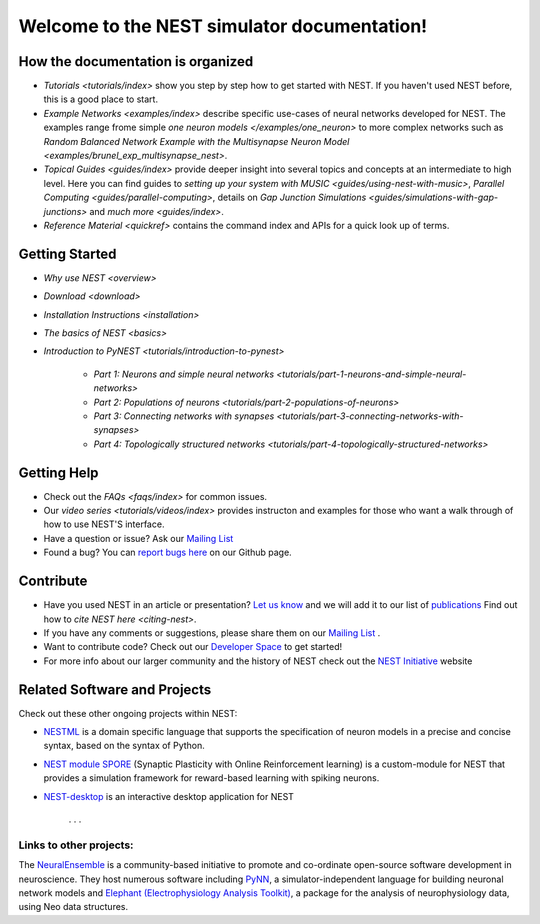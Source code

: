 
***********************************************
Welcome to the  NEST simulator documentation!
***********************************************



How the documentation is organized
####################################

* `Tutorials <tutorials/index>` show you step by step how to get started with NEST. If you haven't used NEST before, this is a good place to start.

* `Example Networks <examples/index>`  describe specific use-cases of neural networks developed for NEST. The examples range frome simple `one neuron models </examples/one_neuron>` to more complex networks such as `Random Balanced Network Example with the Multisynapse Neuron Model <examples/brunel_exp_multisynapse_nest>`.

* `Topical Guides <guides/index>` provide deeper insight into several topics and concepts at an intermediate to high level. Here you can find guides to  `setting up your system with MUSIC <guides/using-nest-with-music>`, `Parallel Computing <guides/parallel-computing>`, details on `Gap Junction Simulations <guides/simulations-with-gap-junctions>` and `much more <guides/index>`.

* `Reference Material <quickref>` contains the command index and APIs for a quick look up of terms.

Getting Started
################

* `Why use NEST <overview>`

* `Download <download>`

* `Installation Instructions <installation>`

* `The basics of NEST <basics>`

* `Introduction to PyNEST <tutorials/introduction-to-pynest>`

	* `Part 1: Neurons and simple neural networks <tutorials/part-1-neurons-and-simple-neural-networks>`
	* `Part 2: Populations of neurons <tutorials/part-2-populations-of-neurons>`
	* `Part 3: Connecting networks with synapses <tutorials/part-3-connecting-networks-with-synapses>`
	* `Part 4: Topologically structured networks <tutorials/part-4-topologically-structured-networks>`

Getting Help
#############

* Check out the `FAQs <faqs/index>` for common issues.

* Our `video series <tutorials/videos/index>` provides instructon and examples for those who want a walk through of how to use NEST'S interface.

* Have a question or issue?  Ask our `Mailing List <http://mail.nest-initiative.org/cgi-bin/mailman/listinfo/nest_user>`_

* Found a bug? You can `report bugs here <https://github.com/nest/nest-simulator/issues>`_ on our Github page.

Contribute
###########

* Have you used NEST in an article or presentation? `Let us know <http://mail.nest-initiative.org/cgi-bin/mailman/listinfo/nest_user>`_  and we will add it to our list of `publications <http://www.nest-simulator.org/publications/>`_ Find out how to `cite NEST here <citing-nest>`.

* If you have any comments or suggestions, please share them on our `Mailing List <http://mail.nest-initiative.org/cgi-bin/mailman/listinfo/nest_user>`_ .

* Want to contribute code? Check out our `Developer Space <https://nest.github.io/nest-simulator/>`_ to get started!

* For more info about our larger community and the history of NEST check out the `NEST Initiative <http://www.NEST-initiative.org>`_ website


Related Software and Projects
###############################

Check out these other ongoing projects within NEST:

* `NESTML <https://github.com/nest/nestml>`_   is a domain specific language that supports the specification of neuron models in a precise and concise syntax, based on the syntax of Python.

* `NEST module SPORE <https://github.com/IGITUGraz/spore-nest-module>`_  (Synaptic Plasticity with Online Reinforcement learning) is a custom-module for NEST that provides a simulation framework for reward-based learning with spiking neurons.

* `NEST-desktop <https://github.com/babsey/nest-desktop>`_ is an interactive desktop application for NEST

   . . .
Links to other projects:
-------------------------------------

The  `NeuralEnsemble <http://neuralensemble.org/>`_ is a community-based initiative to promote and co-ordinate open-source software development in neuroscience.
They host numerous software including `PyNN <http://neuralensemble.org/PyNN/>`_, a simulator-independent language for building neuronal network models and `Elephant (Electrophysiology Analysis Toolkit) <http://neuralensemble.org/elephant/>`_, a package for the analysis of neurophysiology data, using Neo data structures.




